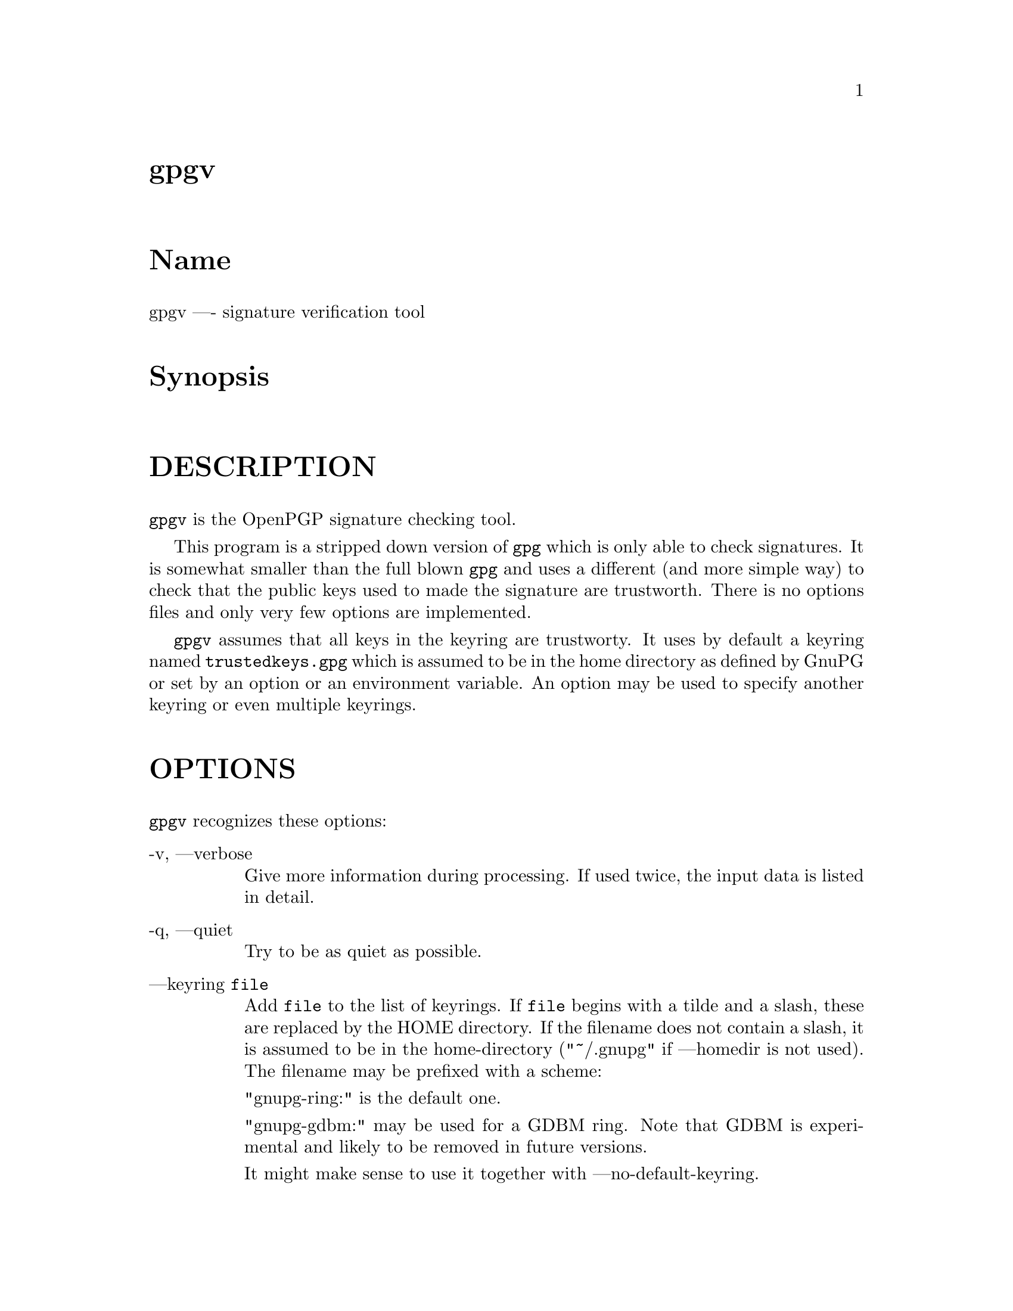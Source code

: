 \input texinfo
@c This Texinfo document has been automatically generated by
@c docbook2texi from a DocBook documentation.  The tool used
@c can be found at:
@c <URL:http://shell.ipoline.com/~elmert/hacks/docbook2X/>
@c Please send any bug reports, improvements, comments, 
@c patches, etc. to Steve Cheng <steve@ggi-project.org>.

@setfilename gpgv.info

@node top
@top gpgv
@menu
@end menu

@majorheading Name
gpgv ---- signature verification tool

@majorheading Synopsis

@majorheading DESCRIPTION
@code{gpgv} is the OpenPGP signature checking tool.

This program is a stripped down version of @code{gpg} which is only
able
to check signatures. It is somewhat smaller than the full blown
@code{gpg} and uses a different (and more simple way) to check that
the public keys used to made the signature are trustworth. There is
no options files and only very few options are implemented.

@code{gpgv} assumes that all keys in the keyring are trustworty.
It uses by default a keyring named @file{trustedkeys.gpg} which is
assumed to be in the home directory as defined by GnuPG or set by an
option or an environment variable. An option may be used to specify
another keyring or even multiple keyrings.

@majorheading OPTIONS
@code{gpgv} recognizes these options:

@table @asis
@item -v, ---verbose
Give more information during processing. If used
twice, the input data is listed in detail.

@item -q, ---quiet
Try to be as quiet as possible.

@item ---keyring @code{file}
Add @code{file} to the list of keyrings.
If @code{file} begins with a tilde and a slash, these
are replaced by the HOME directory. If the filename
does not contain a slash, it is assumed to be in the
home-directory ("~/.gnupg" if ---homedir is not used).
The filename may be prefixed with a scheme:

"gnupg-ring:" is the default one.

"gnupg-gdbm:" may be used for a GDBM ring. Note that GDBM
is experimental and likely to be removed in future versions.

It might make sense to use it together with ---no-default-keyring.

@item ---homedir @code{directory}
Set the name of the home directory to @code{directory} If this
option is not used it defaults to "~/.gnupg". It does
not make sense to use this in a options file. This
also overrides the environment variable "GNUPGHOME".

@item ---status-fd @code{n}
Write special status strings to the file descriptor @code{n}.
See the file DETAILS in the documentation for a listing of them.

@item ---logger-fd @code{n}
Write log output to file descriptor @code{n} and not to stderr.

@item ---ignore-time-conflict
GnuPG normally checks that the timestamps associated with keys and
signatures have plausible values. However, sometimes a signature seems to
be older than the key due to clock problems. This option makes these
checks just a warning.

@end table

@majorheading RETURN VALUE
The program returns 0 if everything was fine, 1 if at least
one signature was bad, and other error codes for fatal errors.

@majorheading EXAMPLES
@table @asis
@item gpgv @code{pgpfile}
@itemx gpgv @code{sigfile} @code{files}
Verify the signature of the file. The second form
is used for detached signatures, where @code{sigfile} is the detached
signature (either ASCII armored or binary) and @code{files} are the signed
data; if this is not given the name of the file holding the signed data is
constructed by cutting off the extension (".asc", ".sig" or ".sign") from
@code{sigfile}.

@end table

@majorheading ENVIRONMENT
@table @asis
@item HOME
Used to locate the default home directory.

@item GNUPGHOME
If set directory used instead of "~/.gnupg".

@end table

@majorheading FILES
@table @asis
@item ~/.gnupg/trustedkeys.gpg
The default keyring with the allowed keys

@end table

@bye
